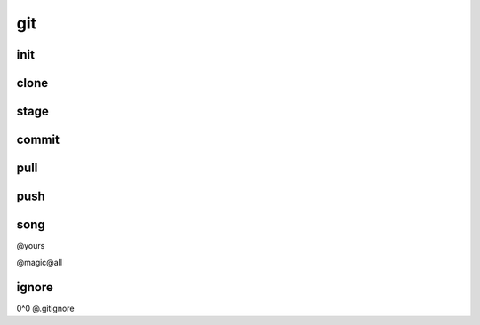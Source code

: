 git
===

init
----

clone
-----

stage
-----

commit
------

pull
----

push
----

song
----

@yours

@magic@all

ignore
------

0^0 @.gitignore
